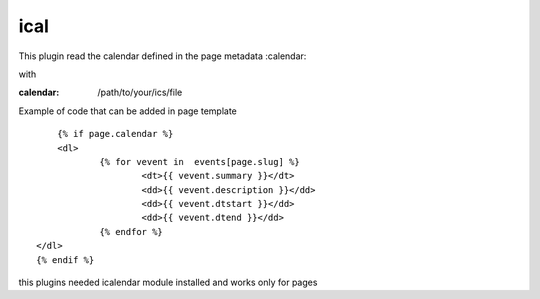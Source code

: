 ical
--------

This plugin read the calendar defined in the page metadata :calendar:

with

:calendar: /path/to/your/ics/file

Example of code that can be added in page template ::


	{% if page.calendar %}
	<dl>
		{% for vevent in  events[page.slug] %}
			<dt>{{ vevent.summary }}</dt>
			<dd>{{ vevent.description }}</dd>
			<dd>{{ vevent.dtstart }}</dd>
			<dd>{{ vevent.dtend }}</dd>
		{% endfor %}
    </dl>
    {% endif %}
    
this plugins needed icalendar module installed and works only for pages

